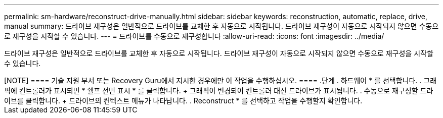 ---
permalink: sm-hardware/reconstruct-drive-manually.html 
sidebar: sidebar 
keywords: reconstruction, automatic, replace, drive, manual 
summary: 드라이브 재구성은 일반적으로 드라이브를 교체한 후 자동으로 시작됩니다. 드라이브 재구성이 자동으로 시작되지 않으면 수동으로 재구성을 시작할 수 있습니다. 
---
= 드라이브를 수동으로 재구성합니다
:allow-uri-read: 
:icons: font
:imagesdir: ../media/


[role="lead"]
드라이브 재구성은 일반적으로 드라이브를 교체한 후 자동으로 시작됩니다. 드라이브 재구성이 자동으로 시작되지 않으면 수동으로 재구성을 시작할 수 있습니다.

++++

[NOTE]
====
기술 지원 부서 또는 Recovery Guru에서 지시한 경우에만 이 작업을 수행하십시오.

====
.단계
. 하드웨어 * 를 선택합니다.
. 그래픽에 컨트롤러가 표시되면 * 쉘프 전면 표시 * 를 클릭합니다.
+
그래픽이 변경되어 컨트롤러 대신 드라이브가 표시됩니다.

. 수동으로 재구성할 드라이브를 클릭합니다.
+
드라이브의 컨텍스트 메뉴가 나타납니다.

. Reconstruct * 를 선택하고 작업을 수행할지 확인합니다.

